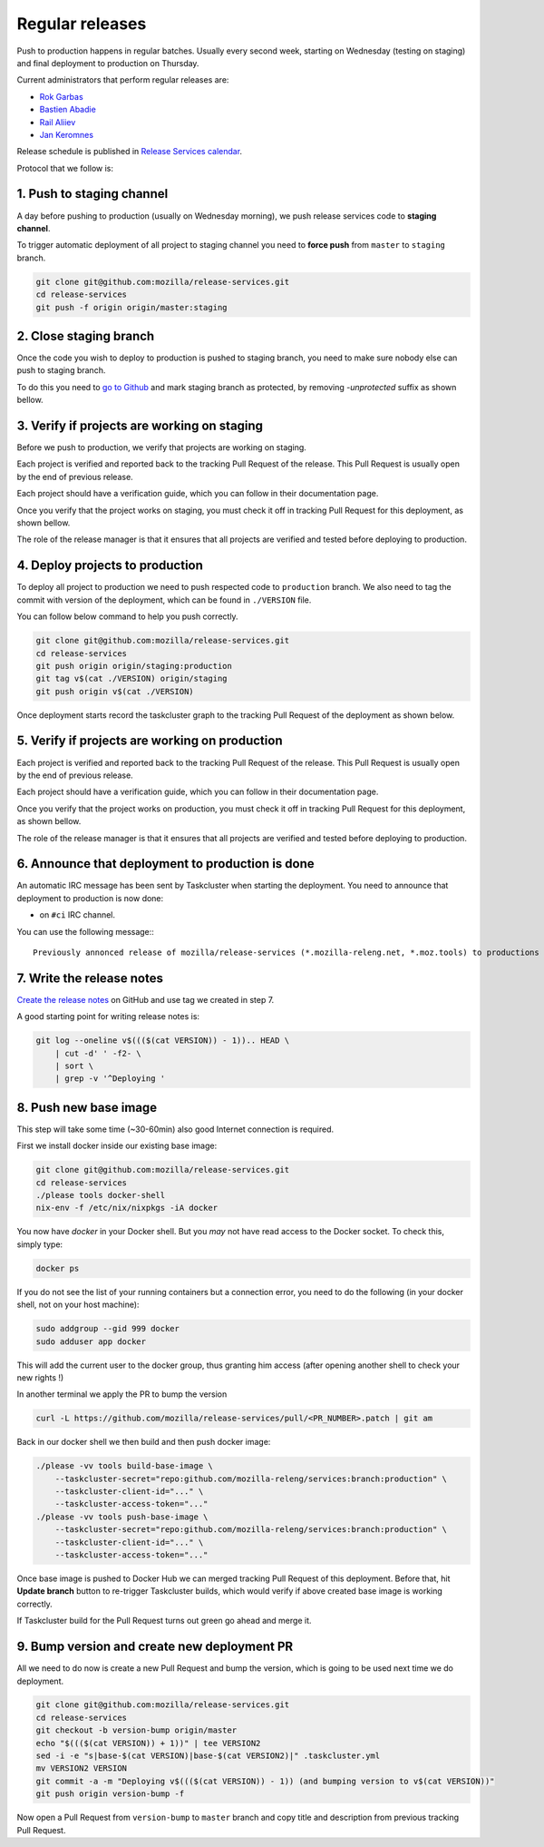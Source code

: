 .. _deploy-regular:

Regular releases
================

Push to production happens in regular batches. Usually every second week,
starting on Wednesday (testing on staging) and final deployment to production
on Thursday.

.. _deploy-release-managers:

Current administrators that perform regular releases are:

- `Rok Garbas`_
- `Bastien Abadie`_
- `Rail Aliiev`_
- `Jan Keromnes`_

Release schedule is published in `Release Services calendar`_.

.. _`Rok Garbas`: https://phonebook.mozilla.org/?search/Rok%20Garbas
.. _`Bastien Abadie`: https://phonebook.mozilla.org/?search/Bastien%20Abadie
.. _`Rail Aliiev`: https://phonebook.mozilla.org/?search/Rail%20Aliiev
.. _`Jan Keromnes`: https://phonebook.mozilla.org/?search/Jan%20Keromnes
.. _`Release Services calendar`: https://calendar.google.com/calendar/embed?src=mozilla.com_sq62ki4vs3cgpclvkdbhe3rgic%40group.calendar.google.com

Protocol that we follow is:


1. Push to staging channel
--------------------------

A day before pushing to production (usually on Wednesday morning), we push
release services code to **staging channel**.

To trigger automatic deployment of all project to staging channel you need to
**force push** from ``master`` to ``staging`` branch.

.. code-block:: console

  git clone git@github.com:mozilla/release-services.git
  cd release-services
  git push -f origin origin/master:staging


2. Close staging branch
-----------------------

Once the code you wish to deploy to production is pushed to staging branch, you
need to make sure nobody else can push to staging branch.

To do this you need to `go to Github`_ and mark staging branch as protected, by
removing `-unprotected` suffix as shown bellow.

.. image:: step_2_staging_branch_settings_page.png

.. _`go to Github`: https://github.com/mozilla/release-services/settings/branch_protection_rules/2244704


3. Verify if projects are working on staging
--------------------------------------------

Before we push to production, we verify that projects are working on staging.

Each project is verified and reported back to the tracking Pull Request of
the release. This Pull Request is usually open by the end of previous release.

Each project should have a verification guide, which you can follow in their
documentation page.

Once you verify that the project works on staging, you must check it off in
tracking Pull Request for this deployment, as shown bellow.

.. image:: step_4_verified_project_on_staging.png

The role of the release manager is that it ensures that all projects are
verified and tested before deploying to production.


4. Deploy projects to production
--------------------------------

To deploy all project to production we need to push respected code to
``production`` branch. We also need to tag the commit with version of the
deployment, which can be found in ``./VERSION`` file.

You can follow below command to help you push correctly.

.. code-block:: console

    git clone git@github.com:mozilla/release-services.git
    cd release-services
    git push origin origin/staging:production
    git tag v$(cat ./VERSION) origin/staging
    git push origin v$(cat ./VERSION)

Once deployment starts record the taskcluster graph to the tracking Pull
Request of the deployment as shown below.

.. image:: step_6_taskcluster_graph_link.png


5. Verify if projects are working on production
-----------------------------------------------

Each project is verified and reported back to the tracking Pull Request of
the release. This Pull Request is usually open by the end of previous release.

Each project should have a verification guide, which you can follow in their
documentation page.

Once you verify that the project works on production, you must check it off in
tracking Pull Request for this deployment, as shown bellow.

.. image:: step_7_verified_project_on_production.png

The role of the release manager is that it ensures that all projects are
verified and tested before deploying to production.


6. Announce that deployment to production is done
-------------------------------------------------

An automatic IRC message has been sent by Taskcluster when starting the deployment. You need to announce that deployment to production is now done:

- on ``#ci`` IRC channel.

You can use the following message:::

  Previously annonced release of mozilla/release-services (*.mozilla-releng.net, *.moz.tools) to productions is now complete. If you see anything behaving weird please let me know.


7. Write the release notes
--------------------------

`Create the release notes`_ on GitHub and use tag we created in step 7.

A good starting point for writing release notes is:

.. code-block:: console

    git log --oneline v$((($(cat VERSION)) - 1)).. HEAD \
        | cut -d' ' -f2- \
        | sort \
        | grep -v '^Deploying '

.. _`Create the release notes`: https://github.com/mozilla/release-services/releases/new


8. Push new base image
-----------------------

This step will take some time (~30-60min) also good Internet connection is
required.

First we install docker inside our existing base image:

.. code-block:: console

    git clone git@github.com:mozilla/release-services.git
    cd release-services
    ./please tools docker-shell
    nix-env -f /etc/nix/nixpkgs -iA docker

You now have `docker` in your Docker shell. But you *may* not have read access to the Docker socket.
To check this, simply type:

.. code-block:: console

    docker ps

If you do not see the list of your running containers but a connection error, you need to do the following (in your docker shell, not on your host machine):

.. code-block:: console

    sudo addgroup --gid 999 docker
    sudo adduser app docker

This will add the current user to the docker group, thus granting him access (after opening another shell to check your new rights !)

In another terminal we apply the PR to bump the version

.. code-block:: console

    curl -L https://github.com/mozilla/release-services/pull/<PR_NUMBER>.patch | git am

Back in our docker shell we then build and then push docker image:

.. code-block:: console

    ./please -vv tools build-base-image \
        --taskcluster-secret="repo:github.com/mozilla-releng/services:branch:production" \
        --taskcluster-client-id="..." \
        --taskcluster-access-token="..."
    ./please -vv tools push-base-image \
        --taskcluster-secret="repo:github.com/mozilla-releng/services:branch:production" \
        --taskcluster-client-id="..." \
        --taskcluster-access-token="..."

Once base image is pushed to Docker Hub we can merged tracking Pull Request of
this deployment. Before that, hit **Update branch** button to re-trigger Taskcluster
builds, which would verify if above created base image is working correctly.

If Taskcluster build for the Pull Request turns out green go ahead and merge it.


9. Bump version and create new deployment PR
--------------------------------------------

All we need to do now is create a new Pull Request and bump the version, which
is going to be used next time we do deployment.

.. code-block:: console

    git clone git@github.com:mozilla/release-services.git
    cd release-services
    git checkout -b version-bump origin/master
    echo "$((($(cat VERSION)) + 1))" | tee VERSION2
    sed -i -e "s|base-$(cat VERSION)|base-$(cat VERSION2)|" .taskcluster.yml
    mv VERSION2 VERSION
    git commit -a -m "Deploying v$((($(cat VERSION)) - 1)) (and bumping version to v$(cat VERSION))"
    git push origin version-bump -f

Now open a Pull Request from ``version-bump`` to ``master`` branch and copy
title and description from previous tracking Pull Request.
